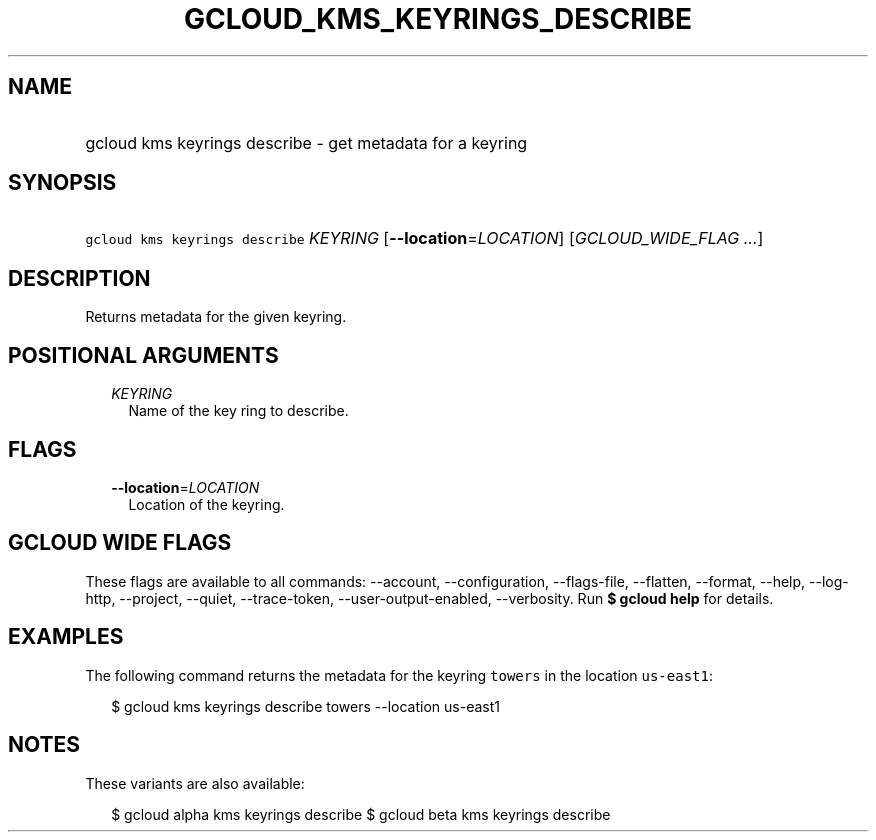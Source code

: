 
.TH "GCLOUD_KMS_KEYRINGS_DESCRIBE" 1



.SH "NAME"
.HP
gcloud kms keyrings describe \- get metadata for a keyring



.SH "SYNOPSIS"
.HP
\f5gcloud kms keyrings describe\fR \fIKEYRING\fR [\fB\-\-location\fR=\fILOCATION\fR] [\fIGCLOUD_WIDE_FLAG\ ...\fR]



.SH "DESCRIPTION"

Returns metadata for the given keyring.



.SH "POSITIONAL ARGUMENTS"

.RS 2m
.TP 2m
\fIKEYRING\fR
Name of the key ring to describe.


.RE
.sp

.SH "FLAGS"

.RS 2m
.TP 2m
\fB\-\-location\fR=\fILOCATION\fR
Location of the keyring.


.RE
.sp

.SH "GCLOUD WIDE FLAGS"

These flags are available to all commands: \-\-account, \-\-configuration,
\-\-flags\-file, \-\-flatten, \-\-format, \-\-help, \-\-log\-http, \-\-project,
\-\-quiet, \-\-trace\-token, \-\-user\-output\-enabled, \-\-verbosity. Run \fB$
gcloud help\fR for details.



.SH "EXAMPLES"

The following command returns the metadata for the keyring \f5towers\fR in the
location \f5us\-east1\fR:

.RS 2m
$ gcloud kms keyrings describe towers \-\-location us\-east1
.RE



.SH "NOTES"

These variants are also available:

.RS 2m
$ gcloud alpha kms keyrings describe
$ gcloud beta kms keyrings describe
.RE

